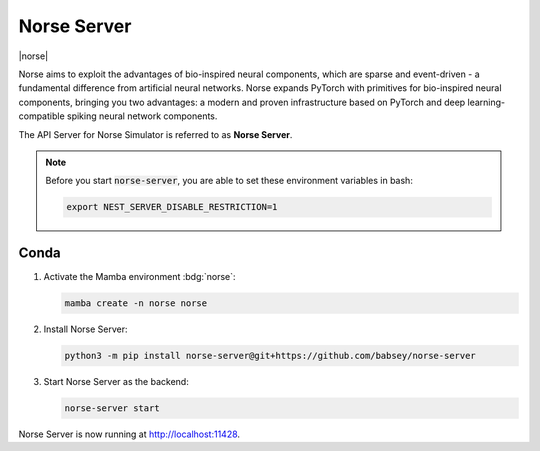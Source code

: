 .. _setup-norse-server:

Norse Server
============

|norse|

Norse aims to exploit the advantages of bio-inspired neural components, which are sparse and event-driven - a
fundamental difference from artificial neural networks. Norse expands PyTorch with primitives for bio-inspired neural
components, bringing you two advantages: a modern and proven infrastructure based on PyTorch and deep
learning-compatible spiking neural network components.

.. seeAlso::
   Read the full installation guide of Norse :doc:`here <norse:pages/installing>`.

The API Server for Norse Simulator is referred to as **Norse Server**.

.. note::
   Before you start :code:`norse-server`, you are able to set these environment variables in bash:

   .. code-block:: bash

      export NEST_SERVER_DISABLE_RESTRICTION=1


Conda
-----

#. Activate the Mamba environment :bdg:`norse`:

   .. code-block:: bash

      mamba create -n norse norse

#. Install Norse Server:

   .. code-block:: bash

      python3 -m pip install norse-server@git+https://github.com/babsey/norse-server

#. Start Norse Server as the backend:

   .. code-block:: bash

      norse-server start

Norse Server is now running at http://localhost:11428.

.. info::

   Disable restriction

   .. code-block:: bash

      mamba activate norse
      mamba env config vars set NORSE_SERVER_DISABLE_RESTRICTION=1
